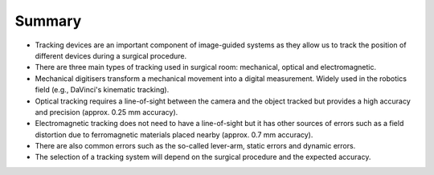 .. _SummaryTracking:

Summary
=======

- Tracking devices are an important component of image-guided systems as they allow us to track the position of different devices during a surgical procedure.
- There are three main types of tracking used in surgical room: mechanical, optical and electromagnetic. 
- Mechanical digitisers transform a mechanical movement into a digital measurement. Widely used in the robotics field (e.g., DaVinci's kinematic tracking).
- Optical tracking requires a line-of-sight between the camera and the object tracked but provides a high accuracy and precision (approx. 0.25 mm accuracy).
- Electromagnetic tracking does not need to have a line-of-sight but it has other sources of errors such as a field distortion due to ferromagnetic materials placed nearby (approx. 0.7 mm accuracy).
- There are also common errors such as the so-called lever-arm, static errors and dynamic errors. 
- The selection of a tracking system will depend on the surgical procedure and the expected accuracy.


